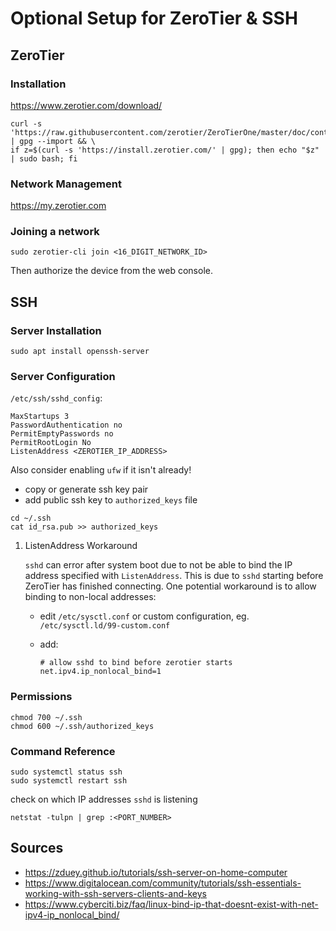 * Optional Setup for ZeroTier & SSH

** ZeroTier

*** Installation

    [[https://www.zerotier.com/download/]]

    #+BEGIN_SRC
    curl -s 'https://raw.githubusercontent.com/zerotier/ZeroTierOne/master/doc/contact%40zerotier.com.gpg' | gpg --import && \
    if z=$(curl -s 'https://install.zerotier.com/' | gpg); then echo "$z" | sudo bash; fi
    #+END_SRC

*** Network Management

    [[https://my.zerotier.com]]

*** Joining a network

    : sudo zerotier-cli join <16_DIGIT_NETWORK_ID>

    Then authorize the device from the web console.

** SSH

*** Server Installation

    : sudo apt install openssh-server

*** Server Configuration

    ~/etc/ssh/sshd_config~:
    #+NAME: /etc/ssh/sshd_config
    #+BEGIN_SRC
    MaxStartups 3
    PasswordAuthentication no
    PermitEmptyPasswords no
    PermitRootLogin No
    ListenAddress <ZEROTIER_IP_ADDRESS>
    #+END_SRC

    Also consider enabling =ufw= if it isn't already!

    - copy or generate ssh key pair
    - add public ssh key to =authorized_keys= file

    #+BEGIN_SRC
    cd ~/.ssh
    cat id_rsa.pub >> authorized_keys
    #+END_SRC

**** ListenAddress Workaround

     =sshd= can error after system boot due to not be able to bind the IP address specified with =ListenAddress=. This is due to =sshd= starting before ZeroTier has finished connecting. One potential workaround is to allow binding to non-local addresses:

     - edit =/etc/sysctl.conf= or custom configuration, eg. =/etc/sysctl.ld/99-custom.conf=
     - add:

       #+BEGIN_SRC
       # allow sshd to bind before zerotier starts
       net.ipv4.ip_nonlocal_bind=1
       #+END_SRC

*** Permissions

    : chmod 700 ~/.ssh
    : chmod 600 ~/.ssh/authorized_keys

*** Command Reference

    : sudo systemctl status ssh
    : sudo systemctl restart ssh

    check on which IP addresses =sshd= is listening
    : netstat -tulpn | grep :<PORT_NUMBER>

** Sources

   - [[https://zduey.github.io/tutorials/ssh-server-on-home-computer]]
   - [[https://www.digitalocean.com/community/tutorials/ssh-essentials-working-with-ssh-servers-clients-and-keys]]
   - [[https://www.cyberciti.biz/faq/linux-bind-ip-that-doesnt-exist-with-net-ipv4-ip_nonlocal_bind/]]
